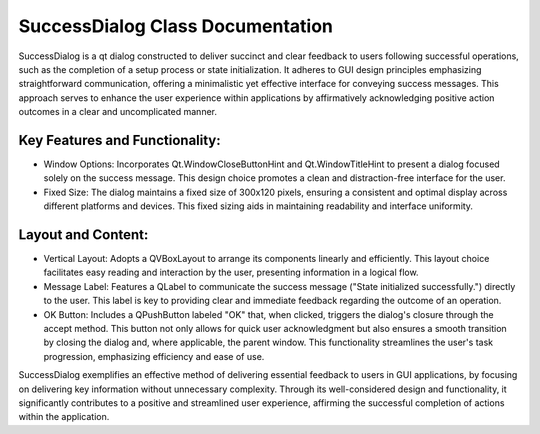 SuccessDialog Class Documentation
=================================

SuccessDialog is a qt dialog constructed to deliver succinct and clear feedback to users following successful operations, such as the completion
of a setup process or state initialization. It adheres to GUI design principles emphasizing straightforward communication, offering a minimalistic
yet effective interface for conveying success messages. This approach serves to enhance the user experience within applications by affirmatively
acknowledging positive action outcomes in a clear and uncomplicated manner.


Key Features and Functionality:
-------------------------------

- Window Options: Incorporates Qt.WindowCloseButtonHint and Qt.WindowTitleHint to present a dialog focused solely on the success message. This design
  choice promotes a clean and distraction-free interface for the user.

- Fixed Size: The dialog maintains a fixed size of 300x120 pixels, ensuring a consistent and optimal display across different platforms and devices.
  This fixed sizing aids in maintaining readability and interface uniformity.


Layout and Content:
-------------------

- Vertical Layout: Adopts a QVBoxLayout to arrange its components linearly and efficiently. This layout choice facilitates easy reading and
  interaction by the user, presenting information in a logical flow.

- Message Label: Features a QLabel to communicate the success message ("State initialized successfully.") directly to the user. This label is key to
  providing clear and immediate feedback regarding the outcome of an operation.

- OK Button: Includes a QPushButton labeled "OK" that, when clicked, triggers the dialog's closure through the accept method. This button not only
  allows for quick user acknowledgment but also ensures a smooth transition by closing the dialog and, where applicable, the parent window. This
  functionality streamlines the user's task progression, emphasizing efficiency and ease of use.


SuccessDialog exemplifies an effective method of delivering essential feedback to users in GUI applications, by focusing on delivering key
information without unnecessary complexity. Through its well-considered design and functionality, it significantly contributes to a positive and
streamlined user experience, affirming the successful completion of actions within the application.
